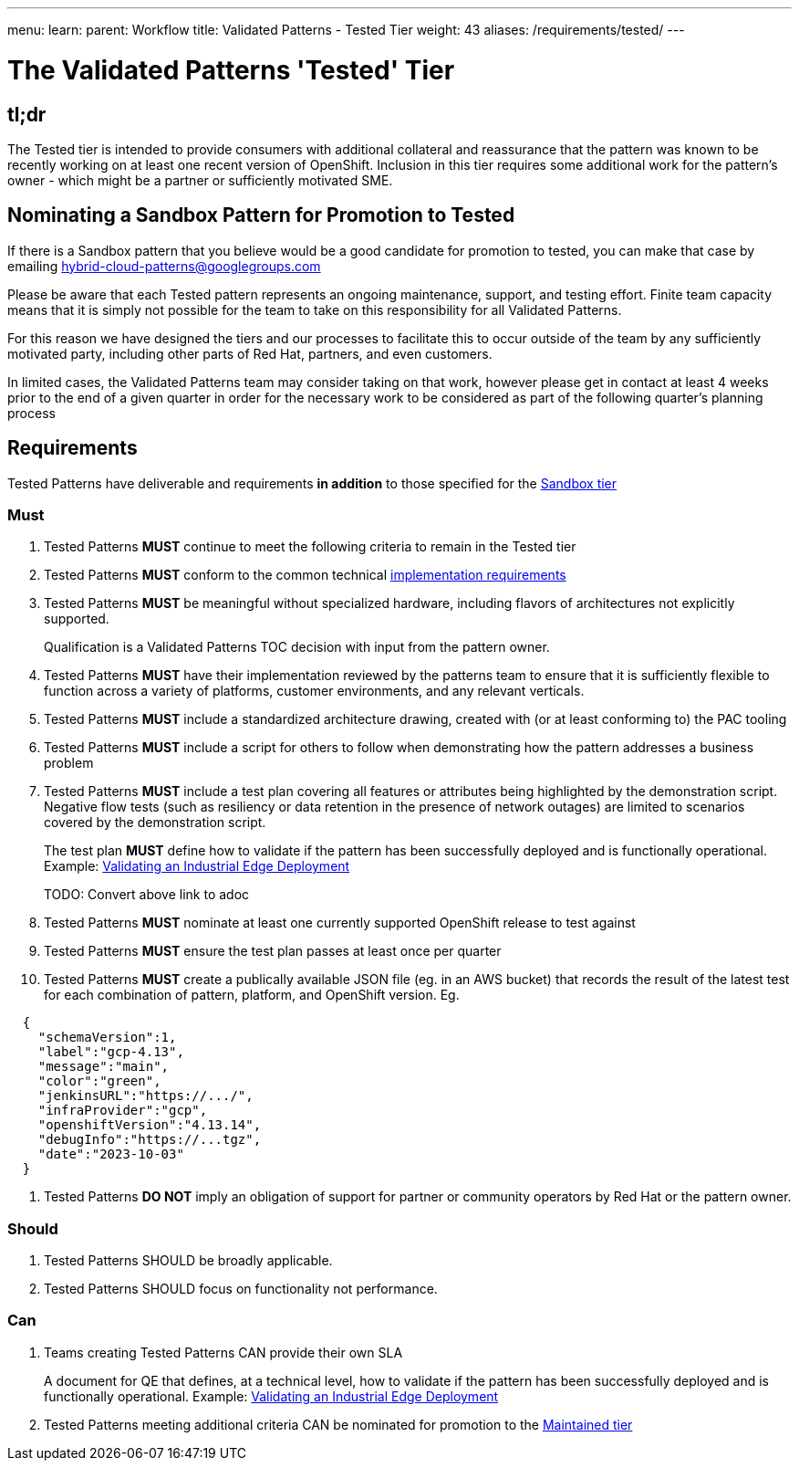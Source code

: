 ---
menu:
  learn:
    parent: Workflow
title: Validated Patterns - Tested Tier
weight: 43
aliases: /requirements/tested/
---

:toc:

= The Validated Patterns 'Tested' Tier

[id="tldr"]
== tl;dr

The Tested tier is intended to provide consumers with additional collateral and reassurance that the pattern was known to be recently working on at least one recent version of OpenShift.  Inclusion in this tier requires some additional work for the pattern's owner - which might be a partner or sufficiently motivated SME.

[id="nominating-a-community-pattern-to-become-Tested"]
== Nominating a Sandbox Pattern for Promotion to Tested

If there is a Sandbox pattern that you believe would be a good candidate for promotion to tested, you can make that case by emailing hybrid-cloud-patterns@googlegroups.com

Please be aware that each Tested pattern represents an ongoing maintenance, support, and testing effort.  Finite team capacity means that it is simply not possible for the team to take on this responsibility for all Validated Patterns.  

For this reason we have designed the tiers and our processes to facilitate this to occur outside of the team by any sufficiently motivated party, including other parts of Red Hat, partners, and even customers.

In limited cases, the Validated Patterns team may consider taking on that work, however please get in contact at least 4 weeks prior to the end of a given quarter in order for the necessary work to be considered as part of the following quarter's planning process


[id="requirements"]
== Requirements

Tested Patterns have deliverable and requirements *in addition* to those
specified for the link:/requirements/sandbox/[Sandbox tier]

[id="must"]
=== Must

. Tested Patterns *MUST* continue to meet the following criteria to remain in the Tested tier
. Tested Patterns *MUST* conform to the common technical link:/requirements/implementation/[implementation requirements]
. Tested Patterns *MUST* be meaningful without specialized hardware, including flavors of architectures not explicitly supported.
+
Qualification is a Validated Patterns TOC decision with input from the pattern owner.

. Tested Patterns *MUST* have their implementation reviewed by the patterns team to ensure that it is sufficiently flexible to function across a variety of platforms, customer environments, and any relevant verticals.
. Tested Patterns *MUST* include a standardized architecture drawing, created with (or at least conforming to) the PAC tooling
. Tested Patterns *MUST* include a script for others to follow when demonstrating how the pattern addresses a business problem
. Tested Patterns *MUST* include a test plan covering all features or attributes being highlighted by the demonstration script.  Negative flow tests (such as resiliency or data retention in the presence of network outages) are limited to scenarios covered by the demonstration script.
+
The test plan *MUST* define how to validate if the pattern has been successfully deployed and is functionally operational.
Example: https://docs.google.com/document/d/12KQhdzjVIsxRURTnWAckiEMB3_96oWBjtlTXi1q73cg/view[Validating an Industrial Edge Deployment]
+
TODO: Convert above link to adoc

. Tested Patterns *MUST* nominate at least one currently supported OpenShift release to test against
. Tested Patterns *MUST* ensure the test plan passes at least once per quarter
. Tested Patterns *MUST* create a publically available JSON file (eg. in an AWS bucket) that records the result of the latest test for each combination of pattern, platform, and OpenShift version. Eg.
[source,json]
----
  {
    "schemaVersion":1,
    "label":"gcp-4.13",
    "message":"main",
    "color":"green",
    "jenkinsURL":"https://.../",
    "infraProvider":"gcp",
    "openshiftVersion":"4.13.14",
    "debugInfo":"https://...tgz",
    "date":"2023-10-03"
  }
----

. Tested Patterns *DO NOT* imply an obligation of support for partner or community operators by Red Hat or the pattern owner.

[id="should"]
=== Should

. Tested Patterns SHOULD be broadly applicable.
. Tested Patterns SHOULD focus on functionality not performance.

[id="can"]
=== Can

. Teams creating Tested Patterns CAN provide their own SLA
+
A document for QE that defines, at a technical level, how to validate if the pattern has been successfully deployed and is functionally operational.
Example: https://docs.google.com/document/d/12KQhdzjVIsxRURTnWAckiEMB3_96oWBjtlTXi1q73cg/view[Validating an Industrial Edge Deployment]

. Tested Patterns meeting additional criteria CAN be nominated for promotion to the link:/requirements/maintained/[Maintained tier]
